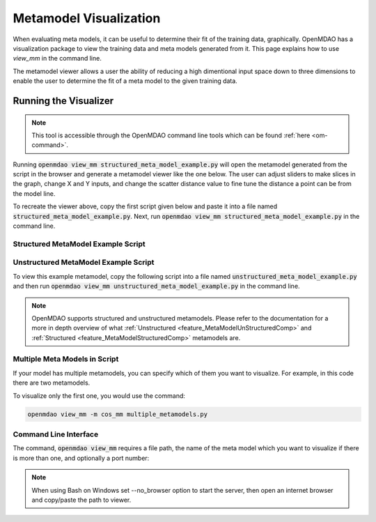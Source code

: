 .. _meta_model_basics:

*************************
Metamodel Visualization
*************************

When evaluating meta models, it can be useful to determine their fit of the training data, graphically.
OpenMDAO has a visualization package to view the training data and meta models generated from it.
This page explains how to use `view_mm` in the command line.

The metamodel viewer allows a user the ability of reducing a high dimentional input space down
to three dimensions to enable the user to determine the fit of a meta model to the given
training data.

-----------------------
Running the Visualizer
-----------------------

.. image:: images/view_mm.png
   :width: 900

.. note::
    This tool is accessible through the OpenMDAO command line tools which can be found
    :ref:`here <om-command>`.

Running :code:`openmdao view_mm structured_meta_model_example.py` will open the metamodel generated
from the script in the browser and generate a metamodel viewer like the one below. The user can adjust
sliders to make slices in the graph, change X and Y inputs, and change the scatter distance value to
fine tune the distance a point can be from the model line.

To recreate the viewer above, copy the first script given below and paste it into a file named :code:`structured_meta_model_example.py`.
Next, run :code:`openmdao view_mm structured_meta_model_example.py` in the command line.

Structured MetaModel Example Script
-----------------------------------
.. embed-code::
    ../test_suite/test_examples/meta_model_examples/structured_meta_model_example.py



Unstructured MetaModel Example Script
-------------------------------------
To view this example metamodel, copy the following script into a file named :code:`unstructured_meta_model_example.py` and then
run :code:`openmdao view_mm unstructured_meta_model_example.py` in the command line.

.. embed-code::
    ../test_suite/test_examples/meta_model_examples/unstructured_meta_model_example.py

.. note::
    OpenMDAO supports structured and unstructured metamodels. Please refer to the documentation for a more
    in depth overview of what :ref:`Unstructured <feature_MetaModelUnStructuredComp>` and :ref:`Structured <feature_MetaModelStructuredComp>`
    metamodels are.

Multiple Meta Models in Script
-------------------------------------
If your model has multiple metamodels, you can specify which of them you want to visualize. For example, in this code
there are two metamodels.

.. embed-code::
    ../visualization/meta_model_viewer/tests/multiple_metamodels.py

To visualize only the first one, you would use the command:

.. code::

    openmdao view_mm -m cos_mm multiple_metamodels.py

Command Line Interface
----------------------

The command, :code:`openmdao view_mm` requires a file path, the name of the meta model which you
want to visualize if there is more than one, and optionally a port number:

.. embed-shell-cmd::
    :cmd: openmdao view_mm -h

.. note::
    When using Bash on Windows set --no_browser option to start the server, then open an internet
    browser and copy/paste the path to viewer.